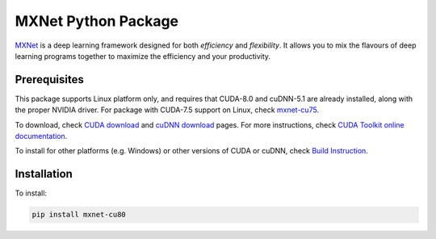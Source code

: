 MXNet Python Package
====================

`MXNet <http://mxnet.io>`__ is a deep learning framework designed for
both *efficiency* and *flexibility*. It allows you to mix the flavours
of deep learning programs together to maximize the efficiency and your
productivity.

Prerequisites
-------------

This package supports Linux platform only, and requires that CUDA-8.0
and cuDNN-5.1 are already installed, along with the proper NVIDIA
driver. For package with CUDA-7.5 support on Linux, check
`mxnet-cu75 <https://pypi.python.org/pypi/mxnet-cu75/>`__.

To download, check `CUDA
download <https://developer.nvidia.com/cuda-downloads>`__ and `cuDNN
download <https://developer.nvidia.com/cudnn>`__ pages. For more
instructions, check `CUDA Toolkit online
documentation <http://docs.nvidia.com/cuda/index.html>`__.

To install for other platforms (e.g. Windows) or other versions of CUDA
or cuDNN, check `Build
Instruction <http://mxnet.io/get_started/setup.html>`__.

Installation
------------

To install:

.. code:: bash

    pip install mxnet-cu80



